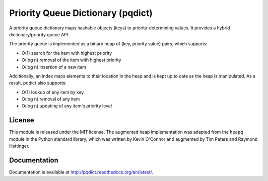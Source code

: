 Priority Queue Dictionary (pqdict)
==================================

A priority queue dictionary maps hashable objects (keys) to priority-determining values. It provides a hybrid dictionary/priority queue API.

.. image:: https://travis-ci.org/nvictus/priority-queue-dictionary.png?branch=master   
    :target: https://travis-ci.org/nvictus/priority-queue-dictionary
    :alt: CI Build State

.. image:: https://img.shields.io/pypi/v/pqdict.svg
    :target: https://pypi.python.org/pypi/pqdict

.. image:: https://img.shields.io/pypi/dm/pqdict.svg
        :target: https://pypi.python.org/pypi/pqdict

The priority queue is implemented as a binary heap of (key, priority value)
pairs, which supports:

- O(1) search for the item with highest priority

- O(log n) removal of the item with highest priority

- O(log n) insertion of a new item

Additionally, an index maps elements to their location in the heap and is kept
up to date as the heap is manipulated. As a result, pqdict also supports:

- O(1) lookup of any item by key

- O(log n) removal of any item

- O(log n) updating of any item's priority level


License 
-------

This module is released under the MIT license. The augmented heap implementation was adapted from the ``heapq`` module in the Python standard library, which was written by Kevin O'Connor and augmented by Tim Peters and Raymond Hettinger.


Documentation
-------------

Documentation is available at http://pqdict.readthedocs.org/en/latest/.

